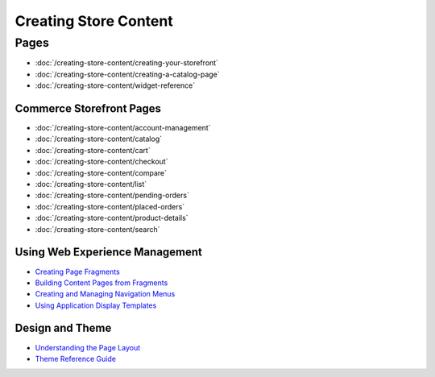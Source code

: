 Creating Store Content
======================

Pages
-----

-  :doc:`/creating-store-content/creating-your-storefront`
-  :doc:`/creating-store-content/creating-a-catalog-page`
-  :doc:`/creating-store-content/widget-reference`

Commerce Storefront Pages
~~~~~~~~~~~~~~~~~~~~~~~~~

-  :doc:`/creating-store-content/account-management`
-  :doc:`/creating-store-content/catalog`
-  :doc:`/creating-store-content/cart`
-  :doc:`/creating-store-content/checkout`
-  :doc:`/creating-store-content/compare`
-  :doc:`/creating-store-content/list`
-  :doc:`/creating-store-content/pending-orders`
-  :doc:`/creating-store-content/placed-orders`
-  :doc:`/creating-store-content/product-details`
-  :doc:`/creating-store-content/search`

Using Web Experience Management
~~~~~~~~~~~~~~~~~~~~~~~~~~~~~~~

-  `Creating Page Fragments <https://help.liferay.com/hc/en-us/articles/360018171331-Creating-Page-Fragments>`__
-  `Building Content Pages from Fragments <https://help.liferay.com/hc/en-us/articles/360018171351-Building-Content-Pages-from-Fragments->`__
-  `Creating and Managing Navigation Menus <https://help.liferay.com/hc/en-us/articles/360018171531-Creating-and-Managing-Navigation-Menus>`__
-  `Using Application Display Templates <https://help.liferay.com/hc/en-us/articles/360017892632-Styling-Widgets-with-Application-Display-Templates>`__

Design and Theme
~~~~~~~~~~~~~~~~

-  `Understanding the Page Layout <https://help.liferay.com/hc/en-us/articles/360022488271-Understanding-the-Page-Layout->`__
-  `Theme Reference Guide <https://help.liferay.com/hc/en-us/articles/360017901512-Theme-Reference-Guide>`__
